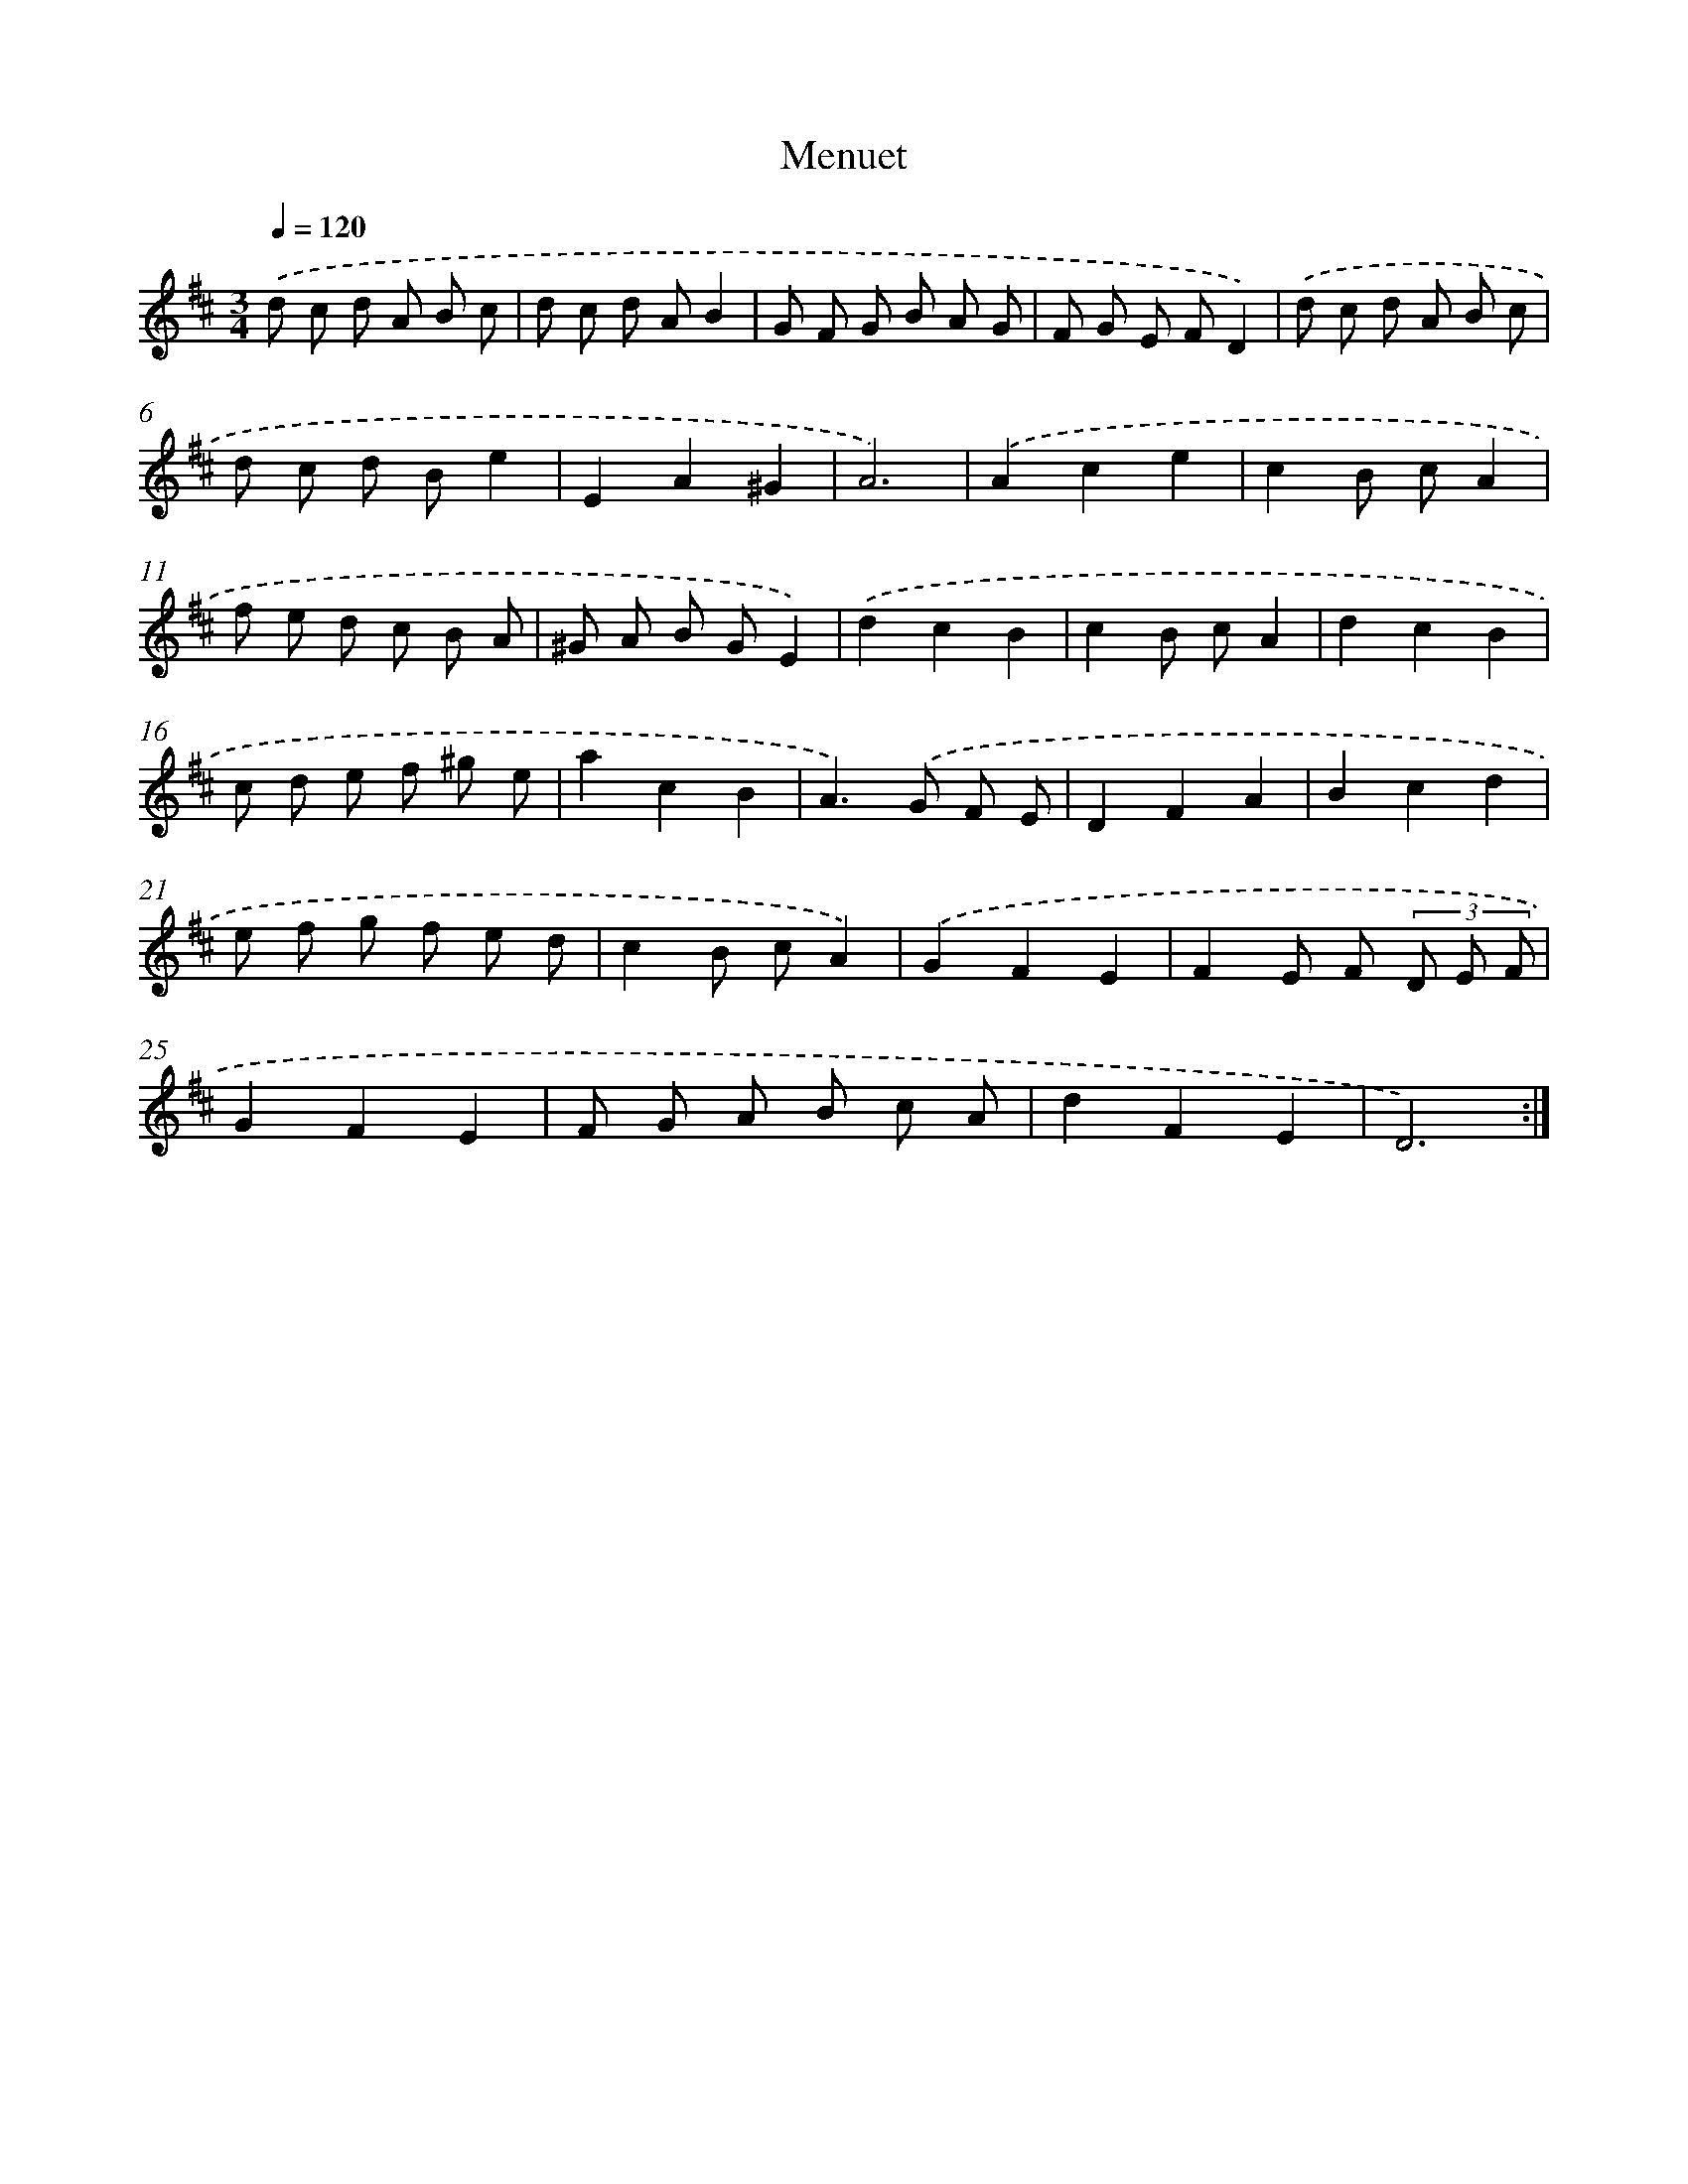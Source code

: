 X: 14322
T: Menuet
%%abc-version 2.0
%%abcx-abcm2ps-target-version 5.9.1 (29 Sep 2008)
%%abc-creator hum2abc beta
%%abcx-conversion-date 2018/11/01 14:37:43
%%humdrum-veritas 3480294051
%%humdrum-veritas-data 290578416
%%continueall 1
%%barnumbers 0
L: 1/8
M: 3/4
Q: 1/4=120
K: D clef=treble
.('d c d A B c |
d c d AB2 |
G F G B A G |
F G E FD2) |
.('d c d A B c |
d c d Be2 |
E2A2^G2 |
A6) |
.('A2c2e2 |
c2B cA2 |
f e d c B A |
^G A B GE2) |
.('d2c2B2 |
c2B cA2 |
d2c2B2 |
c d e f ^g e |
a2c2B2 |
A2>).('G2 F E |
D2F2A2 |
B2c2d2 |
e f g f e d |
c2B cA2) |
.('G2F2E2 |
F2E F (3D E F |
G2F2E2 |
F G A B c A |
d2F2E2 |
D6) :|]
